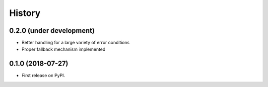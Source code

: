 =======
History
=======

0.2.0 (under development)
-------------------------

* Better handling for a large variety of error conditions
* Proper fallback mechanism implemented


0.1.0 (2018-07-27)
------------------

* First release on PyPI.
